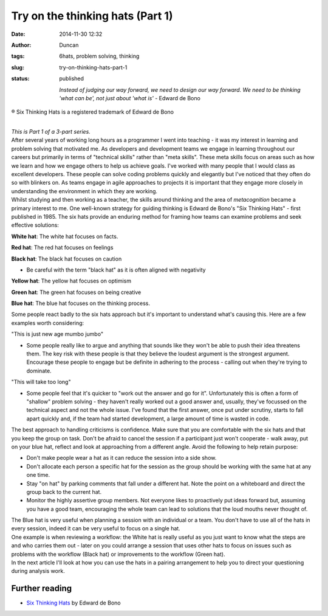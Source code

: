 Try on the thinking hats (Part 1)
#################################
:date: 2014-11-30 12:32
:author: Duncan
:tags: 6hats, problem solving, thinking
:slug: try-on-thinking-hats-part-1
:status: published

    *Instead of judging our way forward, we need to design our way forward. We need to be thinking 'what can be', not just about 'what is'* - Edward de Bono

.. raw:: html

   <div style="text-align: center;">

® Six Thinking Hats is a registered trademark of Edward de Bono

.. raw:: html

   </div>

| 
| *This is Part 1 of a 3-part series.*
| After several years of working long hours as a programmer I went into teaching - it was my interest in learning and problem solving that motivated me. As developers and development teams we engage in learning throughout our careers but primarily in terms of "technical skills" rather than "meta skills". These meta skills focus on areas such as how we learn and how we engage others to help us achieve goals. I've worked with many people that I would class as excellent developers. These people can solve coding problems quickly and elegantly but I've noticed that they often do so with blinkers on. As teams engage in agile approaches to projects it is important that they engage more closely in understanding the environment in which they are working.
| Whilst studying and then working as a teacher, the skills around thinking and the area of \ *metacognition* became a primary interest to me. One well-known strategy for guiding thinking is Edward de Bono's "Six Thinking Hats" - first published in 1985. The six hats provide an enduring method for framing how teams can examine problems and seek effective solutions:

.. raw:: html

   <ul>
   <li>

**White hat**: The white hat focuses on facts.

.. raw:: html

   </li>
   <li>

**Red hat**: The red hat focuses on feelings

.. raw:: html

   </li>
   <li>

**Black hat**: The black hat focuses on caution

.. raw:: html

   </li>

-  Be careful with the term "black hat" as it is often aligned with negativity

.. raw:: html

   <li>

**Yellow hat**: The yellow hat focuses on optimism

.. raw:: html

   </li>
   <li>

**Green hat**: The green hat focuses on being creative

.. raw:: html

   </li>
   <li>

**Blue hat**: The blue hat focuses on the thinking process.

.. raw:: html

   </li>
   </ul>

| Some people react badly to the six hats approach but it's important to understand what's causing this. Here are a few examples worth considering:

.. raw:: html

   <ul>
   <li>

"This is just new age mumbo jumbo"

.. raw:: html

   </li>

-  Some people really like to argue and anything that sounds like they won't be able to push their idea threatens them. The key risk with these people is that they believe the loudest argument is the strongest argument. Encourage these people to engage but be definite in adhering to the process - calling out when they're trying to dominate.

.. raw:: html

   <li>

"This will take too long"

.. raw:: html

   </li>

-  Some people feel that it's quicker to "work out the answer and go for it". Unfortunately this is often a form of "shallow" problem solving - they haven't really worked out a good answer and, usually, they've focussed on the technical aspect and not the whole issue. I've found that the first answer, once put under scrutiny, starts to fall apart quickly and, if the team had started development, a large amount of time is wasted in code.

.. raw:: html

   </ul>

| The best approach to handling criticisms is confidence. Make sure that you are comfortable with the six hats and that you keep the group on task. Don't be afraid to cancel the session if a participant just won't cooperate - walk away, put on your blue hat, reflect and look at approaching from a different angle. Avoid the following to help retain purpose:

-  Don't make people wear a hat as it can reduce the session into a side show.
-  Don't allocate each person a specific hat for the session as the group should be working with the same hat at any one time.
-  Stay "on hat" by parking comments that fall under a different hat. Note the point on a whiteboard and direct the group back to the current hat.
-  Monitor the highly assertive group members. Not everyone likes to proactively put ideas forward but, assuming you have a good team, encouraging the whole team can lead to solutions that the loud mouths never thought of.

| The Blue hat is very useful when planning a session with an individual or a team. You don't have to use all of the hats in every session, indeed it can be very useful to focus on a single hat.
| One example is when reviewing a workflow: the White hat is really useful as you just want to know what the steps are and who carries them out - later on you could arrange a session that uses other hats to focus on issues such as problems with the workflow (Black hat) or improvements to the workflow (Green hat).
| In the next article I'll look at how you can use the hats in a pairing arrangement to help you to direct your questioning during analysis work.

Further reading
~~~~~~~~~~~~~~~

-  `Six Thinking Hats <http://www.penguin.com.au/products/9780141037554/six-thinking-hats-popular-penguins>`__ by Edward de Bono

.. raw:: html

   </p>
